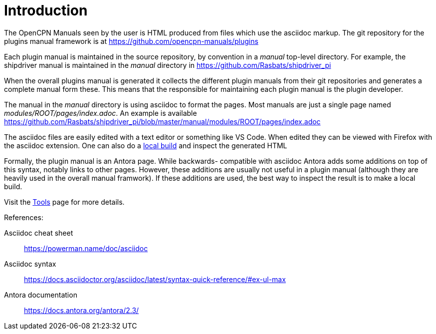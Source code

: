 = Introduction

The OpenCPN Manuals seen by the user is HTML produced from files which use
the asciidoc markup. The git repository for the plugins manual framework is
at https://github.com/opencpn-manuals/plugins

Each plugin manual is maintained in the source repository, by convention
in a _manual_ top-level directory. For example, the shipdriver manual is
maintained in the _manual_ directory in
https://github.com/Rasbats/shipdriver_pi

When the overall plugins manual is generated it collects the different
plugin manuals from their git repositories and generates a complete
manual form these. This means that the responsible for maintaining each
plugin manual is the plugin developer.

The manual in the _manual_ directory is using asciidoc to format the
pages. Most manuals are just a single page named
_modules/ROOT/pages/index.adoc_.
An example is available
https://github.com/Rasbats/shipdriver_pi/blob/master/manual/modules/ROOT/pages/index.adoc

The asciidoc files are easily edited with a text editor or something
like VS Code. When edited they can be viewed with Firefox with the
asciidoc extension. One can also do a xref:localbuild.adoc[local build]
and inspect the generated HTML

Formally, the plugin manual is an Antora page. While backwards-
compatible with asciidoc Antora adds some additions on top of this
syntax, notably links to other pages. However, these additions are
usually not useful in a plugin manual (although they are heavily used in
the overall manual framwork). If these additions are used, the best way
to inspect the result is to make a local build.

Visit the xref:tools.adoc[Tools] page for more details.

References: +

Asciidoc cheat sheet;;
  https://powerman.name/doc/asciidoc

Asciidoc syntax;;
  https://docs.asciidoctor.org/asciidoc/latest/syntax-quick-reference/#ex-ul-max

Antora documentation;;
  https://docs.antora.org/antora/2.3/
